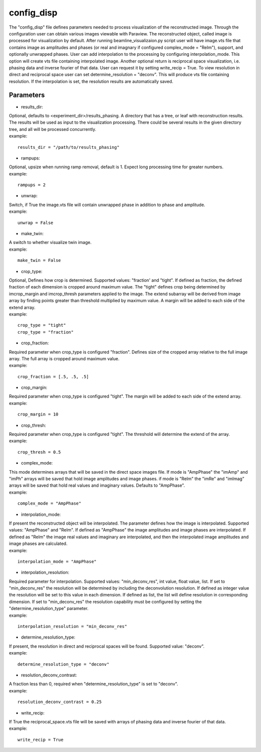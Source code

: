 ===========
config_disp
===========
| The "config_disp" file defines parameters needed to process visualization of the reconstructed image.  Through the configuration user can obtain various images viewable with Paraview. The reconstructed object, called image is processed for visualization by default. After running beamline_visualizaion.py script user will have image.vts file that contains image as amplitudes and phases (or real and imagnary if configured complex_mode = "ReIm"), support, and optionally unwrapped phases. User can add interpolation to the processing by configuring interpolation_mode. This option will create vts file containing interpolated image. Another optional return is reciprocal space visualization, i.e. phasing data and inverse fourier of that data. User can request it by setting write_recip = True. To view resolution in direct and reciprocal space user can set determine_resolution = "deconv". This will produce vts file containing resolution. If the interpolation is set, the resolution results are automatically saved.

Parameters
==========
- results_dir:
| Optional, defaults to <experiment_dir>/results_phasing. A directory that has a tree, or leaf with reconstruction results. The results will be used as input to the visualization processing. There could be several results in the given directory tree, and all will be processed concurrently.
| example:
::

    results_dir = "/path/to/results_phasing"

- rampups:                
| Optional, upsize when running ramp removal, default is 1. Expect long processing time for greater numbers.
| example:
::

    rampups = 2

- unwrap:
| Switch, if True the image.vts file will contain unwrapped phase in addition to phase and amplitude.
| example:
::

    unwrap = False

- make_twin:
| A switch to whether visualize twin image.
| example:
::

    make_twin = False

- crop_type:
| Optional, Defines how crop is determined. Supported values: "fraction' and "tight". If defined as fraction, the defined fraction of each dimension is cropped around maximum value. The "tight" defines crop being determined by imcrop_margin and imcrop_thresh parameters applied to the image. The extend subarray will be derived from image array by finding points greater than threshold multiplied by maximum value. A margin will be added to each side of the extend array.
| example:
::

    crop_type = "tight"
    crop_type = "fraction"

- crop_fraction:
| Required parameter when crop_type is configured "fraction". Defines size of the cropped array relative to the full image array. The full array is cropped around maximum value.
| example:
::

    crop_fraction = [.5, .5, .5]

- crop_margin:
| Required parameter when crop_type is configured "tight". The margin will be added to each side of the extend array.
| example:
::

    crop_margin = 10

- crop_thresh:
| Required parameter when crop_type is configured "tight". The threshold will determine the extend of the array.
| example:
::

    crop_thresh = 0.5

- complex_mode:
| This mode determines arrays that will be saved in the direct space images file. If mode is "AmpPhase" the "imAmp" and "imPh" arrays will be saved that hold image amplitudes and image phases. if mode is "ReIm" the "imRe" and "imImag" arrays will be saved that hold real values and imaginary values. Defaults to "AmpPhase".
| example:
::

    complex_mode = "AmpPhase"

- interpolation_mode:
| If present the reconstructed object will be interpolated. The parameter defines how the image is interpolated. Supported values: "AmpPhase" and "ReIm". If defined as "AmpPhase" the image amplitudes and image phases are interpolated. If defined as "ReIm" the image real values and imaginary are interpolated, and then the interpolated image amplitudes and image phases are calculated.
| example:
::

    interpolation_mode = "AmpPhase"

- interpolation_resolution:
| Required parameter for interpolation. Supported values: "min_deconv_res", int value, float value, list. If set to "min_deconv_res" the resolution will be determined by including the deconvolution resolution. If defined as integer value the resolution will be set to this value in each dimension. If defined as list, the list will define resolution in corresponding dimension. If set to "min_deconv_res" the resolution capability must be configured by setting the "determine_resolution_type" parameter.
| example:
::

    interpolation_resolution = "min_deconv_res"

- determine_resolution_type:
| If present, the resolution in direct and reciprocal spaces will be found. Supported value: "deconv".
| example:
::

    determine_resolution_type = "deconv"

- resolution_deconv_contrast:
| A fraction less than 0, required when "determine_resolution_type" is set to "deconv".
| example:
::

    resolution_deconv_contrast = 0.25

- write_recip:
| If True the reciprocal_space.vts file will be saved with arrays of phasing data and inverse fourier of that data.
| example:
::

    write_recip = True

